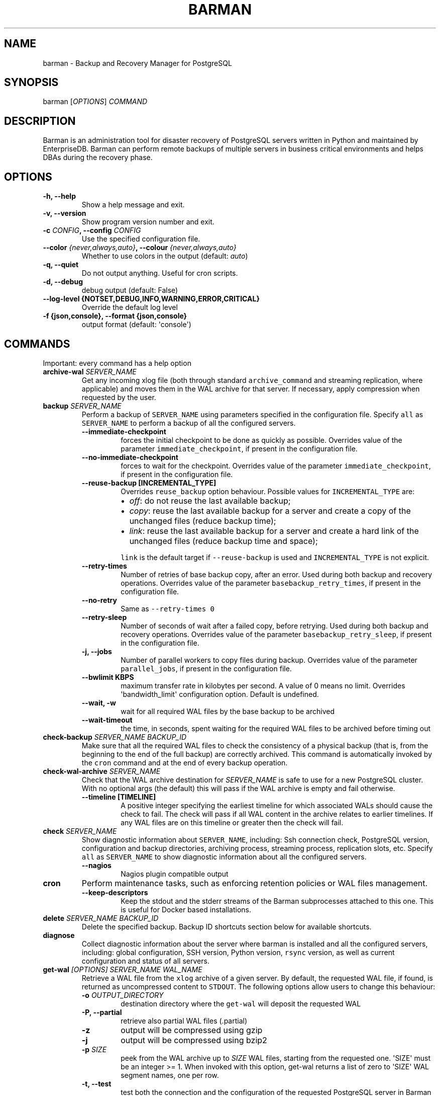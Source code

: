 .\" Automatically generated by Pandoc 2.2.1
.\"
.TH "BARMAN" "1" "June 27, 2022" "Barman User manuals" "Version 3.0.1"
.hy
.SH NAME
.PP
barman \- Backup and Recovery Manager for PostgreSQL
.SH SYNOPSIS
.PP
barman [\f[I]OPTIONS\f[]] \f[I]COMMAND\f[]
.SH DESCRIPTION
.PP
Barman is an administration tool for disaster recovery of PostgreSQL
servers written in Python and maintained by EnterpriseDB.
Barman can perform remote backups of multiple servers in business
critical environments and helps DBAs during the recovery phase.
.SH OPTIONS
.TP
.B \-h, \-\-help
Show a help message and exit.
.RS
.RE
.TP
.B \-v, \-\-version
Show program version number and exit.
.RS
.RE
.TP
.B \-c \f[I]CONFIG\f[], \-\-config \f[I]CONFIG\f[]
Use the specified configuration file.
.RS
.RE
.TP
.B \-\-color \f[I]{never,always,auto}\f[], \-\-colour \f[I]{never,always,auto}\f[]
Whether to use colors in the output (default: \f[I]auto\f[])
.RS
.RE
.TP
.B \-q, \-\-quiet
Do not output anything.
Useful for cron scripts.
.RS
.RE
.TP
.B \-d, \-\-debug
debug output (default: False)
.RS
.RE
.TP
.B \-\-log\-level {NOTSET,DEBUG,INFO,WARNING,ERROR,CRITICAL}
Override the default log level
.RS
.RE
.TP
.B \-f {json,console}, \-\-format {json,console}
output format (default: \[aq]console\[aq])
.RS
.RE
.SH COMMANDS
.PP
Important: every command has a help option
.TP
.B archive\-wal \f[I]SERVER_NAME\f[]
Get any incoming xlog file (both through standard
\f[C]archive_command\f[] and streaming replication, where applicable)
and moves them in the WAL archive for that server.
If necessary, apply compression when requested by the user.
.RS
.RE
.TP
.B backup \f[I]SERVER_NAME\f[]
Perform a backup of \f[C]SERVER_NAME\f[] using parameters specified in
the configuration file.
Specify \f[C]all\f[] as \f[C]SERVER_NAME\f[] to perform a backup of all
the configured servers.
.RS
.TP
.B \-\-immediate\-checkpoint
forces the initial checkpoint to be done as quickly as possible.
Overrides value of the parameter \f[C]immediate_checkpoint\f[], if
present in the configuration file.
.RS
.RE
.TP
.B \-\-no\-immediate\-checkpoint
forces to wait for the checkpoint.
Overrides value of the parameter \f[C]immediate_checkpoint\f[], if
present in the configuration file.
.RS
.RE
.TP
.B \-\-reuse\-backup [INCREMENTAL_TYPE]
Overrides \f[C]reuse_backup\f[] option behaviour.
Possible values for \f[C]INCREMENTAL_TYPE\f[] are:
.RS
.IP \[bu] 2
\f[I]off\f[]: do not reuse the last available backup;
.IP \[bu] 2
\f[I]copy\f[]: reuse the last available backup for a server and create a
copy of the unchanged files (reduce backup time);
.IP \[bu] 2
\f[I]link\f[]: reuse the last available backup for a server and create a
hard link of the unchanged files (reduce backup time and space);
.PP
\f[C]link\f[] is the default target if \f[C]\-\-reuse\-backup\f[] is
used and \f[C]INCREMENTAL_TYPE\f[] is not explicit.
.RE
.TP
.B \-\-retry\-times
Number of retries of base backup copy, after an error.
Used during both backup and recovery operations.
Overrides value of the parameter \f[C]basebackup_retry_times\f[], if
present in the configuration file.
.RS
.RE
.TP
.B \-\-no\-retry
Same as \f[C]\-\-retry\-times\ 0\f[]
.RS
.RE
.TP
.B \-\-retry\-sleep
Number of seconds of wait after a failed copy, before retrying.
Used during both backup and recovery operations.
Overrides value of the parameter \f[C]basebackup_retry_sleep\f[], if
present in the configuration file.
.RS
.RE
.TP
.B \-j, \-\-jobs
Number of parallel workers to copy files during backup.
Overrides value of the parameter \f[C]parallel_jobs\f[], if present in
the configuration file.
.RS
.RE
.TP
.B \-\-bwlimit KBPS
maximum transfer rate in kilobytes per second.
A value of 0 means no limit.
Overrides \[aq]bandwidth_limit\[aq] configuration option.
Default is undefined.
.RS
.RE
.TP
.B \-\-wait, \-w
wait for all required WAL files by the base backup to be archived
.RS
.RE
.TP
.B \-\-wait\-timeout
the time, in seconds, spent waiting for the required WAL files to be
archived before timing out
.RS
.RE
.RE
.TP
.B check\-backup \f[I]SERVER_NAME\f[] \f[I]BACKUP_ID\f[]
Make sure that all the required WAL files to check the consistency of a
physical backup (that is, from the beginning to the end of the full
backup) are correctly archived.
This command is automatically invoked by the \f[C]cron\f[] command and
at the end of every backup operation.
.RS
.RE
.TP
.B check\-wal\-archive \f[I]SERVER_NAME\f[]
Check that the WAL archive destination for \f[I]SERVER_NAME\f[] is safe
to use for a new PostgreSQL cluster.
With no optional args (the default) this will pass if the WAL archive is
empty and fail otherwise.
.RS
.TP
.B \-\-timeline [TIMELINE]
A positive integer specifying the earliest timeline for which associated
WALs should cause the check to fail.
The check will pass if all WAL content in the archive relates to earlier
timelines.
If any WAL files are on this timeline or greater then the check will
fail.
.RS
.RE
.RE
.TP
.B check \f[I]SERVER_NAME\f[]
Show diagnostic information about \f[C]SERVER_NAME\f[], including: Ssh
connection check, PostgreSQL version, configuration and backup
directories, archiving process, streaming process, replication slots,
etc.
Specify \f[C]all\f[] as \f[C]SERVER_NAME\f[] to show diagnostic
information about all the configured servers.
.RS
.TP
.B \-\-nagios
Nagios plugin compatible output
.RS
.RE
.RE
.TP
.B cron
Perform maintenance tasks, such as enforcing retention policies or WAL
files management.
.RS
.TP
.B \-\-keep\-descriptors
Keep the stdout and the stderr streams of the Barman subprocesses
attached to this one.
This is useful for Docker based installations.
.RS
.RE
.RE
.TP
.B delete \f[I]SERVER_NAME\f[] \f[I]BACKUP_ID\f[]
Delete the specified backup.
Backup ID shortcuts section below for available shortcuts.
.RS
.RE
.TP
.B diagnose
Collect diagnostic information about the server where barman is
installed and all the configured servers, including: global
configuration, SSH version, Python version, \f[C]rsync\f[] version, as
well as current configuration and status of all servers.
.RS
.RE
.TP
.B get\-wal \f[I][OPTIONS]\f[] \f[I]SERVER_NAME\f[] \f[I]WAL_NAME\f[]
Retrieve a WAL file from the \f[C]xlog\f[] archive of a given server.
By default, the requested WAL file, if found, is returned as
uncompressed content to \f[C]STDOUT\f[].
The following options allow users to change this behaviour:
.RS
.TP
.B \-o \f[I]OUTPUT_DIRECTORY\f[]
destination directory where the \f[C]get\-wal\f[] will deposit the
requested WAL
.RS
.RE
.TP
.B \-P, \-\-partial
retrieve also partial WAL files (.partial)
.RS
.RE
.TP
.B \-z
output will be compressed using gzip
.RS
.RE
.TP
.B \-j
output will be compressed using bzip2
.RS
.RE
.TP
.B \-p \f[I]SIZE\f[]
peek from the WAL archive up to \f[I]SIZE\f[] WAL files, starting from
the requested one.
\[aq]SIZE\[aq] must be an integer >= 1.
When invoked with this option, get\-wal returns a list of zero to
\[aq]SIZE\[aq] WAL segment names, one per row.
.RS
.RE
.TP
.B \-t, \-\-test
test both the connection and the configuration of the requested
PostgreSQL server in Barman for WAL retrieval.
With this option, the \[aq]WAL_NAME\[aq] mandatory argument is ignored.
.RS
.RE
.RE
.TP
.B keep \f[I]SERVER_NAME\f[] \f[I]BACKUP_ID\f[]
Flag the specified backup as an archival backup which should be kept
forever, regardless of any retention policies in effect.
See the Backup ID shortcuts section below for available shortcuts.
.RS
.TP
.B \-\-target \f[I]RECOVERY_TARGET\f[]
Specify the recovery target for the archival backup.
Possible values for \f[I]RECOVERY_TARGET\f[] are:
.RS
.IP \[bu] 2
\f[I]full\f[]: The backup can always be used to recover to the latest
point in time.
To achieve this, Barman will retain all WALs needed to ensure
consistency of the backup and all subsequent WALs.
.IP \[bu] 2
\f[I]standalone\f[]: The backup can only be used to recover the server
to its state at the time the backup was taken.
Barman will only retain the WALs needed to ensure consistency of the
backup.
.RE
.TP
.B \-\-status
Report the archival status of the backup.
This will either be the recovery target of \f[I]full\f[] or
\f[I]standalone\f[] for archival backups or \f[I]nokeep\f[] for backups
which have not been flagged as archival.
.RS
.RE
.TP
.B \-\-release
Release the keep flag from this backup.
This will remove its archival status and make it available for deletion,
either directly or by retention policy.
.RS
.RE
.RE
.TP
.B list\-backups \f[I]SERVER_NAME\f[]
Show available backups for \f[C]SERVER_NAME\f[].
This command is useful to retrieve a backup ID.
For example:
.RS
.RE
.IP
.nf
\f[C]
servername\ 20111104T102647\ \-\ Fri\ Nov\ \ 4\ 10:26:48\ 2011\ \-\ Size:\ 17.0\ MiB\ \-\ WAL\ Size:\ 100\ B
\f[]
.fi
.IP
.nf
\f[C]
In\ this\ case,\ *20111104T102647*\ is\ the\ backup\ ID.
\f[]
.fi
.TP
.B list\-files \f[I][OPTIONS]\f[] \f[I]SERVER_NAME\f[] \f[I]BACKUP_ID\f[]
List all the files in a particular backup, identified by the server name
and the backup ID.
See the Backup ID shortcuts section below for available shortcuts.
.RS
.TP
.B \-\-target \f[I]TARGET_TYPE\f[]
Possible values for TARGET_TYPE are:
.RS
.IP \[bu] 2
\f[I]data\f[]: lists just the data files;
.IP \[bu] 2
\f[I]standalone\f[]: lists the base backup files, including required WAL
files;
.IP \[bu] 2
\f[I]wal\f[]: lists all the WAL files between the start of the base
backup and the end of the log / the start of the following base backup
(depending on whether the specified base backup is the most recent one
available);
.IP \[bu] 2
\f[I]full\f[]: same as data + wal.
.PP
The default value is \f[C]standalone\f[].
.RE
.RE
.TP
.B list\-servers
Show all the configured servers, and their descriptions.
.RS
.RE
.TP
.B put\-wal \f[I][OPTIONS]\f[] \f[I]SERVER_NAME\f[]
Receive a WAL file from a remote server and securely store it into the
\f[C]SERVER_NAME\f[] incoming directory.
The WAL file is retrieved from the \f[C]STDIN\f[], and must be
encapsulated in a tar stream together with a \f[C]MD5SUMS\f[] file to
validate it.
This command is meant to be invoked through SSH from a remote
\f[C]barman\-wal\-archive\f[] utility (part of \f[C]barman\-cli\f[]
package).
Do not use this command directly unless you take full responsibility of
the content of files.
.RS
.TP
.B \-t, \-\-test
test both the connection and the configuration of the requested
PostgreSQL server in Barman to make sure it is ready to receive WAL
files.
.RS
.RE
.RE
.TP
.B rebuild\-xlogdb \f[I]SERVER_NAME\f[]
Perform a rebuild of the WAL file metadata for \f[C]SERVER_NAME\f[] (or
every server, using the \f[C]all\f[] shortcut) guessing it from the disk
content.
The metadata of the WAL archive is contained in the \f[C]xlog.db\f[]
file, and every Barman server has its own copy.
.RS
.RE
.TP
.B receive\-wal \f[I]SERVER_NAME\f[]
Start the stream of transaction logs for a server.
The process relies on \f[C]pg_receivewal\f[]/\f[C]pg_receivexlog\f[] to
receive WAL files from the PostgreSQL servers through the streaming
protocol.
.RS
.TP
.B \-\-stop
stop the receive\-wal process for the server
.RS
.RE
.TP
.B \-\-reset
reset the status of receive\-wal, restarting the streaming from the
current WAL file of the server
.RS
.RE
.TP
.B \-\-create\-slot
create the physical replication slot configured with the
\f[C]slot_name\f[] configuration parameter
.RS
.RE
.TP
.B \-\-drop\-slot
drop the physical replication slot configured with the
\f[C]slot_name\f[] configuration parameter
.RS
.RE
.RE
.TP
.B recover \f[I][OPTIONS]\f[] \f[I]SERVER_NAME\f[] \f[I]BACKUP_ID\f[] \f[I]DESTINATION_DIRECTORY\f[]
Recover a backup in a given directory (local or remote, depending on the
\f[C]\-\-remote\-ssh\-command\f[] option settings).
See the Backup ID shortcuts section below for available shortcuts.
.RS
.TP
.B \-\-target\-tli \f[I]TARGET_TLI\f[]
Recover the specified timeline.
The special values \f[C]current\f[] and \f[C]latest\f[] can be used in
addition to a numeric timeline ID.
The default behaviour for PostgreSQL versions >= 12 is to recover to the
\f[C]latest\f[] timeline in the WAL archive.
The default for PostgreSQL versions < 12 is to recover along the
timeline which was current when the backup was taken.
.RS
.RE
.TP
.B \-\-target\-time \f[I]TARGET_TIME\f[]
Recover to the specified time.
.RS
.PP
You can use any valid unambiguous representation (e.g: "YYYY\-MM\-DD
HH:MM:SS.mmm").
.RE
.TP
.B \-\-target\-xid \f[I]TARGET_XID\f[]
Recover to the specified transaction ID.
.RS
.RE
.TP
.B \-\-target\-lsn \f[I]TARGET_LSN\f[]
Recover to the specified LSN (Log Sequence Number).
Requires PostgreSQL 10 or above.
.RS
.RE
.TP
.B \-\-target\-name \f[I]TARGET_NAME\f[]
Recover to the named restore point previously created with the
\f[C]pg_create_restore_point(name)\f[] (for PostgreSQL 9.1 and above
users).
.RS
.RE
.TP
.B \-\-target\-immediate
Recover ends when a consistent state is reached (end of the base backup)
.RS
.RE
.TP
.B \-\-exclusive
Set target (time, XID or LSN) to be non inclusive.
.RS
.RE
.TP
.B \-\-target\-action \f[I]ACTION\f[]
Trigger the specified action once the recovery target is reached.
Possible actions are: \f[C]pause\f[] (PostgreSQL 9.1 and above),
\f[C]shutdown\f[] (PostgreSQL 9.5 and above) and \f[C]promote\f[]
(ditto).
This option requires a target to be defined, with one of the above
options.
.RS
.RE
.TP
.B \-\-tablespace \f[I]NAME:LOCATION\f[]
Specify tablespace relocation rule.
.RS
.RE
.TP
.B \-\-remote\-ssh\-command \f[I]SSH_COMMAND\f[]
This options activates remote recovery, by specifying the secure shell
command to be launched on a remote host.
This is the equivalent of the "ssh_command" server option in the
configuration file for remote recovery.
Example: \[aq]ssh postgres\@db2\[aq].
.RS
.RE
.TP
.B \-\-retry\-times \f[I]RETRY_TIMES\f[]
Number of retries of data copy during base backup after an error.
Overrides value of the parameter \f[C]basebackup_retry_times\f[], if
present in the configuration file.
.RS
.RE
.TP
.B \-\-no\-retry
Same as \f[C]\-\-retry\-times\ 0\f[]
.RS
.RE
.TP
.B \-\-retry\-sleep
Number of seconds of wait after a failed copy, before retrying.
Overrides value of the parameter \f[C]basebackup_retry_sleep\f[], if
present in the configuration file.
.RS
.RE
.TP
.B \-\-bwlimit KBPS
maximum transfer rate in kilobytes per second.
A value of 0 means no limit.
Overrides \[aq]bandwidth_limit\[aq] configuration option.
Default is undefined.
.RS
.RE
.TP
.B \-j , \-\-jobs
Number of parallel workers to copy files during recovery.
Overrides value of the parameter \f[C]parallel_jobs\f[], if present in
the configuration file.
Works only for servers configured through \f[C]rsync\f[]/SSH.
.RS
.RE
.TP
.B \-\-get\-wal, \-\-no\-get\-wal
Enable/Disable usage of \f[C]get\-wal\f[] for WAL fetching during
recovery.
Default is based on \f[C]recovery_options\f[] setting.
.RS
.RE
.TP
.B \-\-network\-compression, \-\-no\-network\-compression
Enable/Disable network compression during remote recovery.
Default is based on \f[C]network_compression\f[] configuration setting.
.RS
.RE
.TP
.B \-\-standby\-mode
Specifies whether to start the PostgreSQL server as a standby.
Default is undefined.
.RS
.RE
.TP
.B \-\-recovery\-staging\-path \f[I]STAGING_PATH\f[]
A path to a location on the recovery host (either the barman server or a
remote host if \-\-remote\-ssh\-command is also used) where files for a
compressed backup will be staged before being uncompressed to the
destination directory.
Backups will be staged in their own directory within the staging path
according to the following naming convention:
"barman\-staging\-SERVER_NAME\-BACKUP_ID".
The staging directory within the staging path will be removed at the end
of the recovery process.
This option is \f[I]required\f[] when recovering from compressed backups
and has no effect otherwise.
.RS
.RE
.RE
.TP
.B replication\-status \f[I][OPTIONS]\f[] \f[I]SERVER_NAME\f[]
Shows live information and status of any streaming client attached to
the given server (or servers).
Default behaviour can be changed through the following options:
.RS
.TP
.B \-\-minimal
machine readable output (default: False)
.RS
.RE
.TP
.B \-\-target \f[I]TARGET_TYPE\f[]
Possible values for TARGET_TYPE are:
.RS
.IP \[bu] 2
\f[I]hot\-standby\f[]: lists only hot standby servers
.IP \[bu] 2
\f[I]wal\-streamer\f[]: lists only WAL streaming clients, such as
pg_receivewal
.IP \[bu] 2
\f[I]all\f[]: any streaming client (default)
.RE
.RE
.TP
.B show\-backup \f[I]SERVER_NAME\f[] \f[I]BACKUP_ID\f[]
Show detailed information about a particular backup, identified by the
server name and the backup ID.
See the Backup ID shortcuts section below for available shortcuts.
For example:
.RS
.RE
.IP
.nf
\f[C]
Backup\ 20150828T130001:
\ \ Server\ Name\ \ \ \ \ \ \ \ \ \ \ \ :\ quagmire
\ \ Status\ \ \ \ \ \ \ \ \ \ \ \ \ \ \ \ \ :\ DONE
\ \ PostgreSQL\ Version\ \ \ \ \ :\ 90402
\ \ PGDATA\ directory\ \ \ \ \ \ \ :\ /srv/postgresql/9.4/main/data

\ \ Base\ backup\ information:
\ \ \ \ Disk\ usage\ \ \ \ \ \ \ \ \ \ \ :\ 12.4\ TiB\ (12.4\ TiB\ with\ WALs)
\ \ \ \ Incremental\ size\ \ \ \ \ :\ 4.9\ TiB\ (\-60.02%)
\ \ \ \ Timeline\ \ \ \ \ \ \ \ \ \ \ \ \ :\ 1
\ \ \ \ Begin\ WAL\ \ \ \ \ \ \ \ \ \ \ \ :\ 0000000100000CFD000000AD
\ \ \ \ End\ WAL\ \ \ \ \ \ \ \ \ \ \ \ \ \ :\ 0000000100000D0D00000008
\ \ \ \ WAL\ number\ \ \ \ \ \ \ \ \ \ \ :\ 3932
\ \ \ \ WAL\ compression\ ratio:\ 79.51%
\ \ \ \ Begin\ time\ \ \ \ \ \ \ \ \ \ \ :\ 2015\-08\-28\ 13:00:01.633925+00:00
\ \ \ \ End\ time\ \ \ \ \ \ \ \ \ \ \ \ \ :\ 2015\-08\-29\ 10:27:06.522846+00:00
\ \ \ \ Begin\ Offset\ \ \ \ \ \ \ \ \ :\ 1575048
\ \ \ \ End\ Offset\ \ \ \ \ \ \ \ \ \ \ :\ 13853016
\ \ \ \ Begin\ XLOG\ \ \ \ \ \ \ \ \ \ \ :\ CFD/AD180888
\ \ \ \ End\ XLOG\ \ \ \ \ \ \ \ \ \ \ \ \ :\ D0D/8D36158

\ \ WAL\ information:
\ \ \ \ No\ of\ files\ \ \ \ \ \ \ \ \ \ :\ 35039
\ \ \ \ Disk\ usage\ \ \ \ \ \ \ \ \ \ \ :\ 121.5\ GiB
\ \ \ \ WAL\ rate\ \ \ \ \ \ \ \ \ \ \ \ \ :\ 275.50/hour
\ \ \ \ Compression\ ratio\ \ \ \ :\ 77.81%
\ \ \ \ Last\ available\ \ \ \ \ \ \ :\ 0000000100000D95000000E7

\ \ Catalog\ information:
\ \ \ \ Retention\ Policy\ \ \ \ \ :\ not\ enforced
\ \ \ \ Previous\ Backup\ \ \ \ \ \ :\ 20150821T130001
\ \ \ \ Next\ Backup\ \ \ \ \ \ \ \ \ \ :\ \-\ (this\ is\ the\ latest\ base\ backup)
\f[]
.fi
.TP
.B show\-servers \f[I]SERVER_NAME\f[]
Show information about \f[C]SERVER_NAME\f[], including:
\f[C]conninfo\f[], \f[C]backup_directory\f[], \f[C]wals_directory\f[]
and many more.
Specify \f[C]all\f[] as \f[C]SERVER_NAME\f[] to show information about
all the configured servers.
.RS
.RE
.TP
.B status \f[I]SERVER_NAME\f[]
Show information about the status of a server, including: number of
available backups, \f[C]archive_command\f[], \f[C]archive_status\f[] and
many more.
For example:
.RS
.RE
.IP
.nf
\f[C]
Server\ quagmire:
\ \ Description:\ The\ Giggity\ database
\ \ Passive\ node:\ False
\ \ PostgreSQL\ version:\ 9.3.9
\ \ pgespresso\ extension:\ Not\ available
\ \ PostgreSQL\ Data\ directory:\ /srv/postgresql/9.3/data
\ \ PostgreSQL\ \[aq]archive_command\[aq]\ setting:\ rsync\ \-a\ %p\ barman\@backup:/var/lib/barman/quagmire/incoming
\ \ Last\ archived\ WAL:\ 0000000100003103000000AD
\ \ Current\ WAL\ segment:\ 0000000100003103000000AE
\ \ Retention\ policies:\ enforced\ (mode:\ auto,\ retention:\ REDUNDANCY\ 2,\ WAL\ retention:\ MAIN)
\ \ No.\ of\ available\ backups:\ 2
\ \ First\ available\ backup:\ 20150908T003001
\ \ Last\ available\ backup:\ 20150909T003001
\ \ Minimum\ redundancy\ requirements:\ satisfied\ (2/1)
\f[]
.fi
.TP
.B switch\-wal \f[I]SERVER_NAME\f[]
Execute pg_switch_wal() on the target server (from PostgreSQL 10), or
pg_switch_xlog (for PostgreSQL 8.3 to 9.6).
.RS
.TP
.B \-\-force
Forces the switch by executing CHECKPOINT before pg_switch_xlog().
\f[I]IMPORTANT:\f[] executing a CHECKPOINT might increase I/O load on a
PostgreSQL server.
Use this option with care.
.RS
.RE
.TP
.B \-\-archive
Wait for one xlog file to be archived.
If after a defined amount of time (default: 30 seconds) no xlog file is
archived, Barman will terminate with failure exit code.
Available also on standby servers.
.RS
.RE
.TP
.B \-\-archive\-timeout \f[I]TIMEOUT\f[]
Specifies the amount of time in seconds (default: 30 seconds) the
archiver will wait for a new xlog file to be archived before timing out.
Available also on standby servers.
.RS
.RE
.RE
.TP
.B switch\-xlog \f[I]SERVER_NAME\f[]
Alias for switch\-wal (kept for back\-compatibility)
.RS
.RE
.TP
.B sync\-backup \f[I]SERVER_NAME\f[] \f[I]BACKUP_ID\f[]
Command used for the synchronisation of a passive node with its primary.
Executes a copy of all the files of a \f[C]BACKUP_ID\f[] that is present
on \f[C]SERVER_NAME\f[] node.
This command is available only for passive nodes, and uses the
\f[C]primary_ssh_command\f[] option to establish a secure connection
with the primary node.
.RS
.RE
.TP
.B sync\-info \f[I]SERVER_NAME\f[] [\f[I]LAST_WAL\f[] [\f[I]LAST_POSITION\f[]]]
Collect information regarding the current status of a Barman server, to
be used for synchronisation purposes.
Returns a JSON output representing \f[C]SERVER_NAME\f[], that contains:
all the successfully finished backup, all the archived WAL files, the
configuration, last WAL file been read from the \f[C]xlog.db\f[] and the
position in the file.
.RS
.TP
.B LAST_WAL
tells sync\-info to skip any WAL file previous to that (incremental
synchronisation)
.RS
.RE
.TP
.B LAST_POSITION
hint for quickly positioning in the \f[C]xlog.db\f[] file (incremental
synchronisation)
.RS
.RE
.RE
.TP
.B sync\-wals \f[I]SERVER_NAME\f[]
Command used for the synchronisation of a passive node with its primary.
Executes a copy of all the archived WAL files that are present on
\f[C]SERVER_NAME\f[] node.
This command is available only for passive nodes, and uses the
\f[C]primary_ssh_command\f[] option to establish a secure connection
with the primary node.
.RS
.RE
.SH BACKUP ID SHORTCUTS
.PP
Rather than using the timestamp backup ID, you can use any of the
following shortcuts/aliases to identity a backup for a given server:
.TP
.B first
Oldest available backup for that server, in chronological order.
.RS
.RE
.TP
.B last
Latest available backup for that server, in chronological order.
.RS
.RE
.TP
.B latest
same ast \f[I]last\f[].
.RS
.RE
.TP
.B oldest
same ast \f[I]first\f[].
.RS
.RE
.TP
.B last\-failed
Latest failed backup, in chronological order.
.RS
.RE
.SH EXIT STATUS
.TP
.B 0
Success
.RS
.RE
.TP
.B Not zero
Failure
.RS
.RE
.SH SEE ALSO
.PP
\f[C]barman\f[] (5).
.SH BUGS
.PP
Barman has been extensively tested, and is currently being used in
several production environments.
However, we cannot exclude the presence of bugs.
.PP
Any bug can be reported via the GitHub bug tracker.
Along with the bug submission, users can provide developers with
diagnostics information obtained through the \f[C]barman\ diagnose\f[]
command.
.SH AUTHORS
.PP
Barman maintainers (in alphabetical order):
.IP \[bu] 2
Abhijit Menon\-Sen
.IP \[bu] 2
Jane Threefoot
.IP \[bu] 2
Michael Wallace
.PP
Past contributors (in alphabetical order):
.IP \[bu] 2
Anna Bellandi (QA/testing)
.IP \[bu] 2
Britt Cole (documentation reviewer)
.IP \[bu] 2
Carlo Ascani (developer)
.IP \[bu] 2
Francesco Canovai (QA/testing)
.IP \[bu] 2
Gabriele Bartolini (architect)
.IP \[bu] 2
Gianni Ciolli (QA/testing)
.IP \[bu] 2
Giulio Calacoci (developer)
.IP \[bu] 2
Giuseppe Broccolo (developer)
.IP \[bu] 2
Jonathan Battiato (QA/testing)
.IP \[bu] 2
Leonardo Cecchi (developer)
.IP \[bu] 2
Marco Nenciarini (project leader)
.IP \[bu] 2
Niccolò Fei (QA/testing)
.IP \[bu] 2
Rubens Souza (QA/testing)
.IP \[bu] 2
Stefano Bianucci (developer)
.SH RESOURCES
.IP \[bu] 2
Homepage: <https://www.pgbarman.org/>
.IP \[bu] 2
Documentation: <https://docs.pgbarman.org/>
.IP \[bu] 2
Professional support: <https://www.enterprisedb.com/>
.SH COPYING
.PP
Barman is the property of EnterpriseDB UK Limited and its code is
distributed under GNU General Public License v3.
.PP
© Copyright EnterpriseDB UK Limited 2011\-2022
.SH AUTHORS
EnterpriseDB <https://www.enterprisedb.com>.
